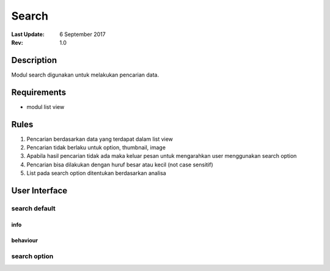 
Search
##########

:Last Update: 6 September 2017
:Rev: 1.0

Description
***************
Modul search digunakan untuk melakukan pencarian data.

Requirements
******************
* modul list view

Rules
**************
1. Pencarian berdasarkan data yang terdapat dalam list view
2. Pencarian tidak berlaku untuk option, thumbnail, image
3. Apabila hasil pencarian tidak ada maka keluar pesan untuk mengarahkan user menggunakan search option
4. Pencarian bisa dilakukan dengan huruf besar atau kecil (not case sensitif)
5. List pada search option ditentukan berdasarkan analisa

User Interface
****************
search default
===================
.. image:: /searchdefault.png

info
----------

behaviour
----------

search option
===================

